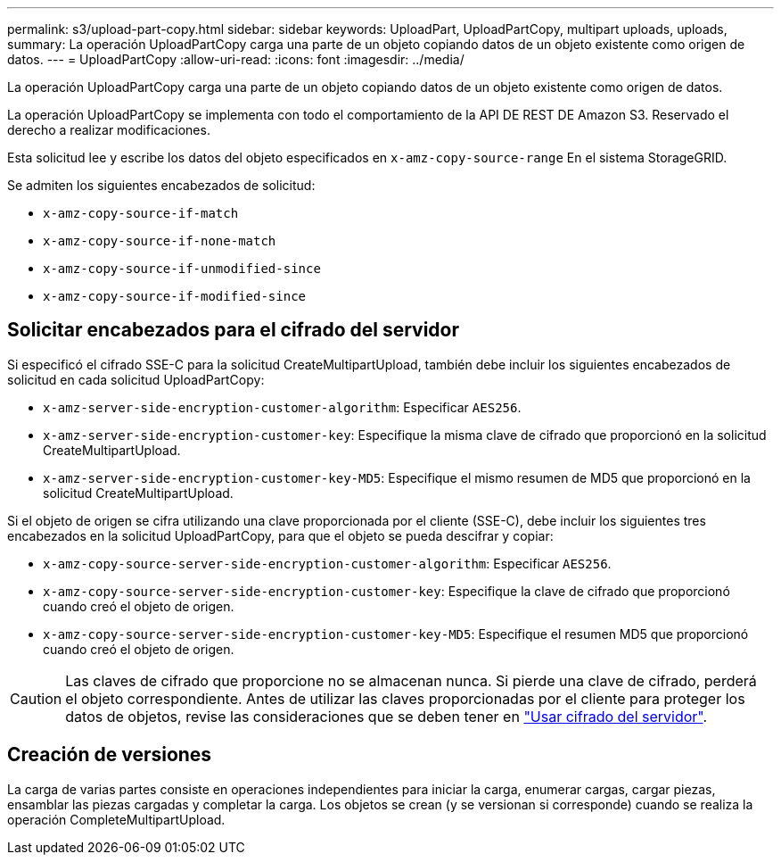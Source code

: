 ---
permalink: s3/upload-part-copy.html 
sidebar: sidebar 
keywords: UploadPart, UploadPartCopy, multipart uploads, uploads, 
summary: La operación UploadPartCopy carga una parte de un objeto copiando datos de un objeto existente como origen de datos. 
---
= UploadPartCopy
:allow-uri-read: 
:icons: font
:imagesdir: ../media/


[role="lead"]
La operación UploadPartCopy carga una parte de un objeto copiando datos de un objeto existente como origen de datos.

La operación UploadPartCopy se implementa con todo el comportamiento de la API DE REST DE Amazon S3. Reservado el derecho a realizar modificaciones.

Esta solicitud lee y escribe los datos del objeto especificados en `x-amz-copy-source-range` En el sistema StorageGRID.

Se admiten los siguientes encabezados de solicitud:

* `x-amz-copy-source-if-match`
* `x-amz-copy-source-if-none-match`
* `x-amz-copy-source-if-unmodified-since`
* `x-amz-copy-source-if-modified-since`




== Solicitar encabezados para el cifrado del servidor

Si especificó el cifrado SSE-C para la solicitud CreateMultipartUpload, también debe incluir los siguientes encabezados de solicitud en cada solicitud UploadPartCopy:

* `x-amz-server-side-encryption-customer-algorithm`: Especificar `AES256`.
* `x-amz-server-side-encryption-customer-key`: Especifique la misma clave de cifrado que proporcionó en la solicitud CreateMultipartUpload.
* `x-amz-server-side-encryption-customer-key-MD5`: Especifique el mismo resumen de MD5 que proporcionó en la solicitud CreateMultipartUpload.


Si el objeto de origen se cifra utilizando una clave proporcionada por el cliente (SSE-C), debe incluir los siguientes tres encabezados en la solicitud UploadPartCopy, para que el objeto se pueda descifrar y copiar:

* `x-amz-copy-source​-server-side​-encryption​-customer-algorithm`: Especificar `AES256`.
* `x-amz-copy-source​-server-side-encryption-customer-key`: Especifique la clave de cifrado que proporcionó cuando creó el objeto de origen.
* `x-amz-copy-source​-server-side-encryption-customer-key-MD5`: Especifique el resumen MD5 que proporcionó cuando creó el objeto de origen.



CAUTION: Las claves de cifrado que proporcione no se almacenan nunca. Si pierde una clave de cifrado, perderá el objeto correspondiente. Antes de utilizar las claves proporcionadas por el cliente para proteger los datos de objetos, revise las consideraciones que se deben tener en link:using-server-side-encryption.html["Usar cifrado del servidor"].



== Creación de versiones

La carga de varias partes consiste en operaciones independientes para iniciar la carga, enumerar cargas, cargar piezas, ensamblar las piezas cargadas y completar la carga. Los objetos se crean (y se versionan si corresponde) cuando se realiza la operación CompleteMultipartUpload.
